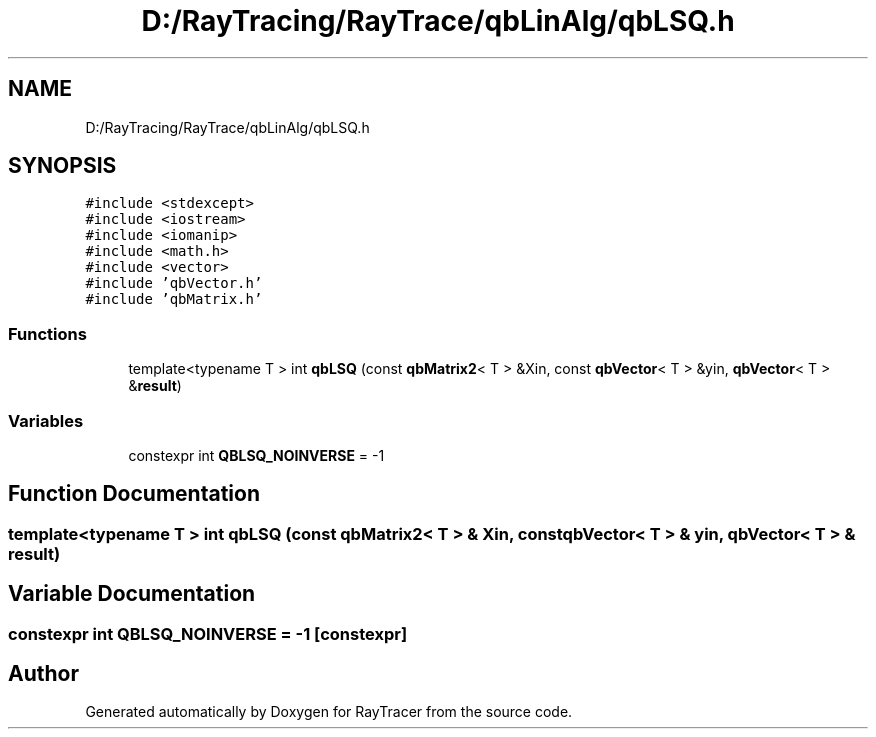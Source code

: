 .TH "D:/RayTracing/RayTrace/qbLinAlg/qbLSQ.h" 3 "Mon Jan 24 2022" "Version 1.0" "RayTracer" \" -*- nroff -*-
.ad l
.nh
.SH NAME
D:/RayTracing/RayTrace/qbLinAlg/qbLSQ.h
.SH SYNOPSIS
.br
.PP
\fC#include <stdexcept>\fP
.br
\fC#include <iostream>\fP
.br
\fC#include <iomanip>\fP
.br
\fC#include <math\&.h>\fP
.br
\fC#include <vector>\fP
.br
\fC#include 'qbVector\&.h'\fP
.br
\fC#include 'qbMatrix\&.h'\fP
.br

.SS "Functions"

.in +1c
.ti -1c
.RI "template<typename T > int \fBqbLSQ\fP (const \fBqbMatrix2\fP< T > &Xin, const \fBqbVector\fP< T > &yin, \fBqbVector\fP< T > &\fBresult\fP)"
.br
.in -1c
.SS "Variables"

.in +1c
.ti -1c
.RI "constexpr int \fBQBLSQ_NOINVERSE\fP = \-1"
.br
.in -1c
.SH "Function Documentation"
.PP 
.SS "template<typename T > int qbLSQ (const \fBqbMatrix2\fP< T > & Xin, const \fBqbVector\fP< T > & yin, \fBqbVector\fP< T > & result)"

.SH "Variable Documentation"
.PP 
.SS "constexpr int QBLSQ_NOINVERSE = \-1\fC [constexpr]\fP"

.SH "Author"
.PP 
Generated automatically by Doxygen for RayTracer from the source code\&.
